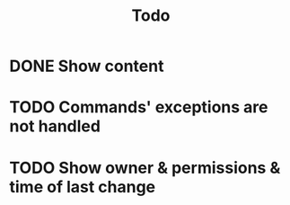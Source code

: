 #+title: Todo

* DONE Show content
* TODO Commands' exceptions are not handled
* TODO Show owner & permissions & time of last change
